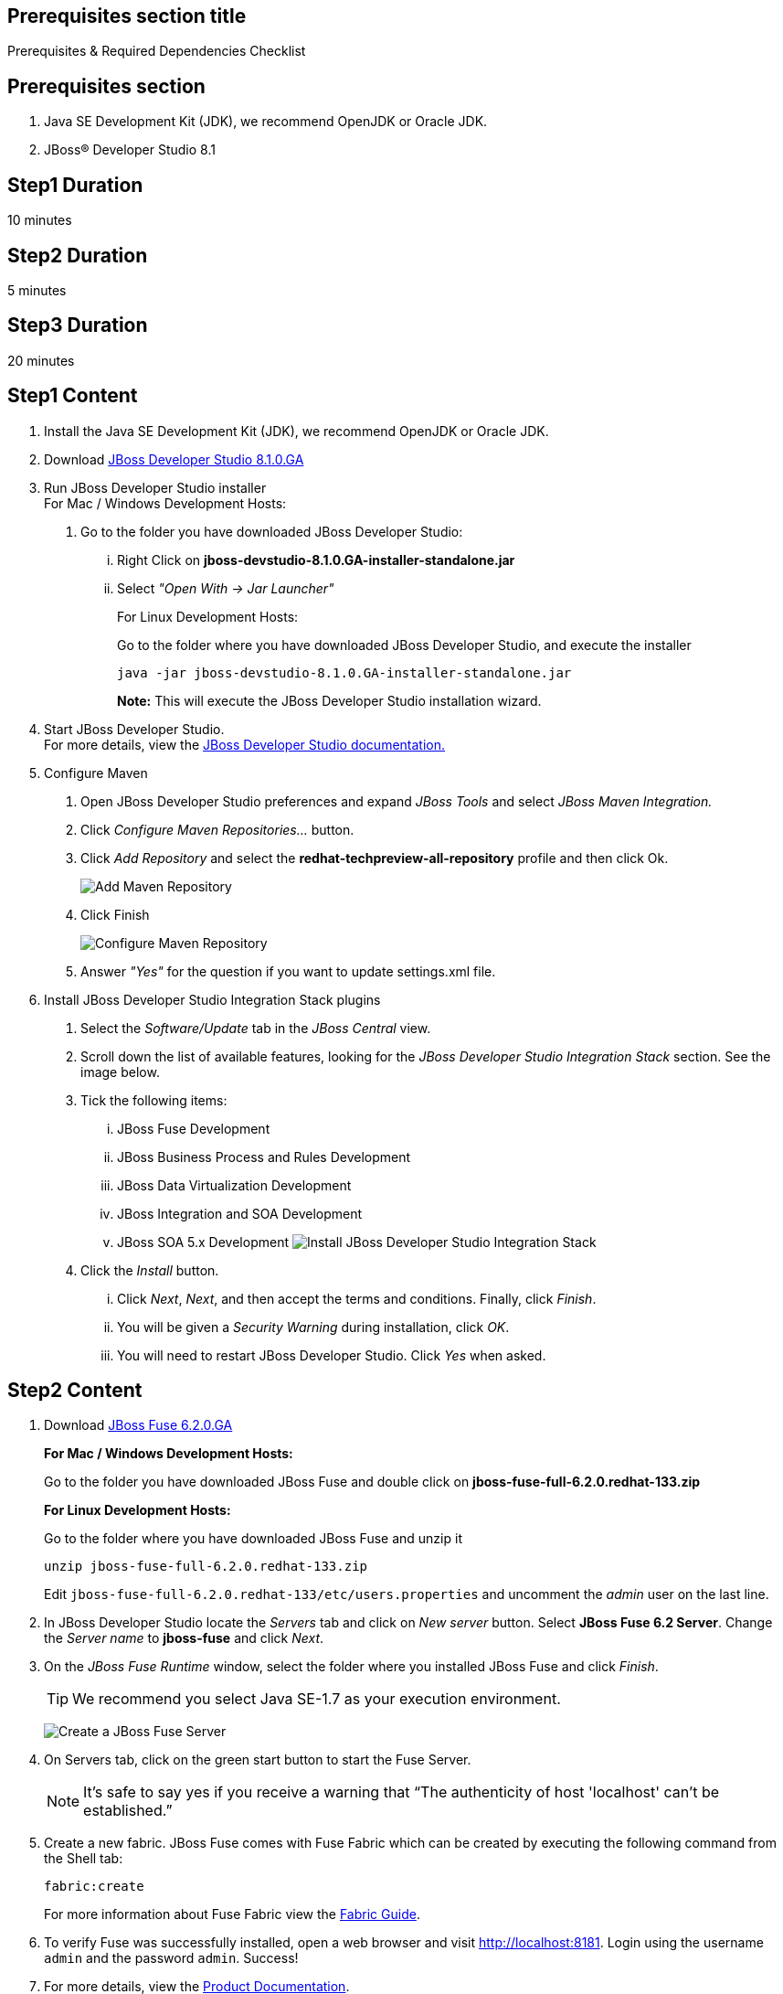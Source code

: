 :awestruct-layout: product-get-started
:awestruct-interpolate: true

== Prerequisites section title
Prerequisites &#38; Required Dependencies Checklist

== Prerequisites section
1. Java SE Development Kit (JDK), we recommend OpenJDK or Oracle JDK.
2. JBoss&#174; Developer Studio 8.1

== Step1 Duration
10 minutes

== Step2 Duration
5 minutes

== Step3 Duration
20 minutes

== Step1 Content

1.  Install the Java SE Development Kit (JDK), we recommend OpenJDK or
Oracle JDK.
2.  Download link:http://developers.redhat.com/download-manager/file/jboss-devstudio-8.1.0.GA-standalone_jar.jar?tp=fuse[JBoss Developer Studio 8.1.0.GA] 
3.  Run JBoss Developer Studio installer +
For Mac / Windows Development Hosts:
a.  Go to the folder you have downloaded JBoss Developer Studio:
...  Right Click on *jboss-devstudio-8.1.0.GA-installer-standalone.jar*
... Select _"Open With -> Jar Launcher"_
+
For Linux Development Hosts:
+
Go to the folder where you have downloaded JBoss Developer Studio, and execute the
installer +
+
`java -jar jboss-devstudio-8.1.0.GA-installer-standalone.jar`
+
*Note:* This will execute the JBoss Developer Studio installation wizard. +
4.  Start JBoss Developer Studio. +
For more details, view the https://access.redhat.com/documentation/en-US/Red_Hat_JBoss_Developer_Studio/8.1/html/Install_Red_Hat_JBoss_Developer_Studio/Install_JBoss_Developer_Studio_Stand-alone_and_JBoss_EAP.html[JBoss Developer Studio documentation.]
5.  Configure Maven
a.  Open JBoss Developer Studio preferences and expand _JBoss Tools_ and
select _JBoss Maven Integration._
b.  Click _Configure Maven Repositories…_ button.
c.  Click _Add Repository_ and select the
*redhat-techpreview-all-repository* profile and then click Ok. +
+
[.content-img]
image:#{cdn(site.base_url + '/images/products/devstudio/devstudio-overview-1.png')}[Add Maven Repository]
d.  Click Finish +
+
[.content-img]
image:#{cdn(site.base_url + '/images/products/devstudio/devstudio-overview-2.png')}[Configure Maven Repository]
e.  Answer _"Yes"_ for the question if you want to update settings.xml
file.
6. Install JBoss Developer Studio Integration Stack plugins
a. Select the _Software/Update_ tab in the _JBoss Central_ view.
b. Scroll down the list of available features, looking for the _JBoss Developer Studio Integration Stack_ section. See the image below.
c. Tick the following items:
... JBoss Fuse Development
... JBoss Business Process and Rules Development
... JBoss Data Virtualization Development
... JBoss Integration and SOA Development
... JBoss SOA 5.x Development
[.content-img]
image:#{cdn(site.base_url + '/images/products/devstudio/devstudio-get-started-is.png')}[Install JBoss Developer Studio Integration Stack]
d. Click the _Install_ button.
... Click _Next_, _Next_, and then accept the terms and conditions. Finally, click _Finish_.
... You will be given a _Security Warning_ during installation, click _OK_.
... You will need to restart JBoss Developer Studio. Click _Yes_ when asked.

== Step2 Content

1. Download link:http://developers.redhat.com/download-manager/file/jboss-fuse-6.2.0.GA-full_zip.zip[JBoss Fuse 6.2.0.GA]
+
*For Mac / Windows Development Hosts:*
+
Go to the folder you have downloaded JBoss Fuse and double click on *jboss-fuse-full-6.2.0.redhat-133.zip*
+
*For Linux Development Hosts:*
+
Go to the folder where you have downloaded JBoss Fuse and unzip it +
+
----
unzip jboss-fuse-full-6.2.0.redhat-133.zip
----
+
Edit `jboss-fuse-full-6.2.0.redhat-133/etc/users.properties` and uncomment the _admin_ user on the last line.
+
2. In JBoss Developer Studio locate the _Servers_ tab and click on _New server_ button. Select *JBoss Fuse 6.2 Server*. Change the _Server name_ to *jboss-fuse* and click _Next_.
3. On the _JBoss Fuse Runtime_ window, select the folder where you installed JBoss Fuse and click _Finish_.
+
TIP: We recommend you select Java SE-1.7 as your execution environment.
+
image:#{cdn(site.base_url + '/images/products/fuse/get-started-fuse-runtime.png')}[Create a JBoss Fuse Server]
4. On Servers tab, click on the green start button to start the Fuse Server.
+	
NOTE: It’s safe to say yes if you receive a warning that “The authenticity of host 'localhost' can't be established.”
+
5. Create a new fabric. JBoss Fuse comes with Fuse Fabric which can be created by executing the following command from the Shell tab:
+
----
fabric:create
----
+
For more information about Fuse Fabric view the link:https://access.redhat.com/documentation/en-US/Red_Hat_JBoss_Fuse/6.1/html/Fabric_Guide/index.html[Fabric Guide].

6. To verify Fuse was successfully installed, open a web browser and visit link:http://localhost:8181[]. Login using the username `admin` and the password `admin`. Success!
7. For more details, view the link:https://access.redhat.com/site/documentation/en-US/Red_Hat_JBoss_Fuse[Product Documentation].

== Step3 Content

Follow the below series to build your first application.
You will build some simple examples as well as build a Home Loan Application using JBoss Fuse to integrate different enterprise systems.
The Home Loan Application accepts a loan request from the customer and provides a loan decision including a home mortgage rate.
The series walks you through each step of the application development lifecycle, from start to finish.

|===
|Demonstration Description | Material

| What is JBoss Fuse?
| https://github.com/kpeeples/jboss-fuse-websockets-demo[Demo source], http://vimeo.com/user16928011/fuse-getting-started-part1[Video 1], http://vimeo.com/user16928011/fuse-getting-started-part2[Video 2], http://vimeo.com/user16928011/fuse-getting-started-part3[Video 3]

| What is Apache Camel? What are Enterprise Integration Patterns (EIP)?
| https://github.com/kpeeples/fuse-eip-quickstart[Demo source]

| Build the Home loan application using EIP's
| https://github.com/weimeilin79/homeloan-part1[Demo source], https://vimeo.com/99901083[Video]

| Business requirements change. Extend the home loan application. New SaaS applications? No problem..
| https://github.com/weimeilin79/homeloan-part2[Demo source], https://vimeo.com/100685377[Video 1], https://vimeo.com/100872412[Video 2]

| Business expanding. Extend the home loan application to partners, suppliers.
| https://github.com/weimeilin79/homeloan-part3[Demo source], https://vimeo.com/101265926[Video]

| Innovate further. Try, experiment, test, deploy.
| https://vimeo.com/101266094[Video]
|===

== More Resources

* link:../learn[See Quickstarts, Videos, and other Learning materials]
* link:../buzz[Read about how other people are using JBoss Fuse]


